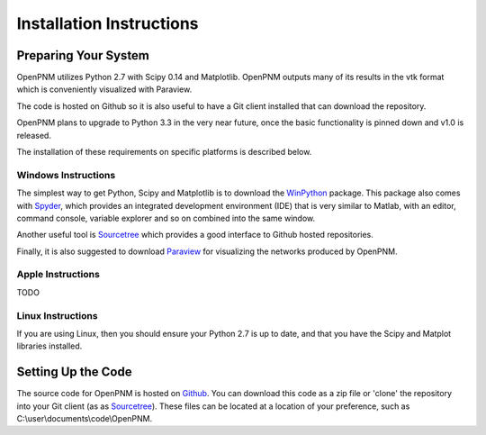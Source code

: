 ===============================================================================
Installation Instructions 
===============================================================================

-------------------------------------------------------------------------------
Preparing Your System
-------------------------------------------------------------------------------
OpenPNM utilizes Python 2.7 with Scipy 0.14 and Matplotlib.  OpenPNM outputs many of its results in the vtk format which is conveniently visualized with Paraview.  

The code is hosted on Github so it is also useful to have a Git client installed that can download the repository.  

OpenPNM plans to upgrade to Python 3.3 in the very near future, once the basic functionality is pinned down and v1.0 is released.  

The installation of these requirements on specific platforms is described below.

+++++++++++++++++++++++++++++++++++++++++++++++++++++++++++++++++++++++++++++++
Windows Instructions
+++++++++++++++++++++++++++++++++++++++++++++++++++++++++++++++++++++++++++++++
The simplest way to get Python, Scipy and Matplotlib is to download the `WinPython <http://code.google.com/p/winpython/>`_ package.  This package also comes with `Spyder <http://code.google.com/p/spyderlib/>`_, which provides an integrated development environment (IDE) that is very similar to Matlab, with an editor, command console, variable explorer and so on combined into the same window.  

Another useful tool is `Sourcetree <http://sourcetreeapp.com>`_ which provides a good interface to Github hosted repositories.  

Finally, it is also suggested to download `Paraview <http://www.paraview.org/>`_ for visualizing the networks produced by OpenPNM.

+++++++++++++++++++++++++++++++++++++++++++++++++++++++++++++++++++++++++++++++
Apple Instructions
+++++++++++++++++++++++++++++++++++++++++++++++++++++++++++++++++++++++++++++++
TODO

+++++++++++++++++++++++++++++++++++++++++++++++++++++++++++++++++++++++++++++++
Linux Instructions
+++++++++++++++++++++++++++++++++++++++++++++++++++++++++++++++++++++++++++++++
If you are using Linux, then you should ensure your Python 2.7 is up to date, and that you have the Scipy and Matplot libraries installed.  

-------------------------------------------------------------------------------
Setting Up the Code
-------------------------------------------------------------------------------
The source code for OpenPNM is hosted on `Github <http://github.com/PMEAL/OpenPNM>`_.  You can download this code as a zip file or 'clone' the repository into your Git client (as as `Sourcetree <http://sourcetreeapp.com>`_).  These files can be located at a location of your preference, such as C:\\user\\documents\\code\\OpenPNM.  
